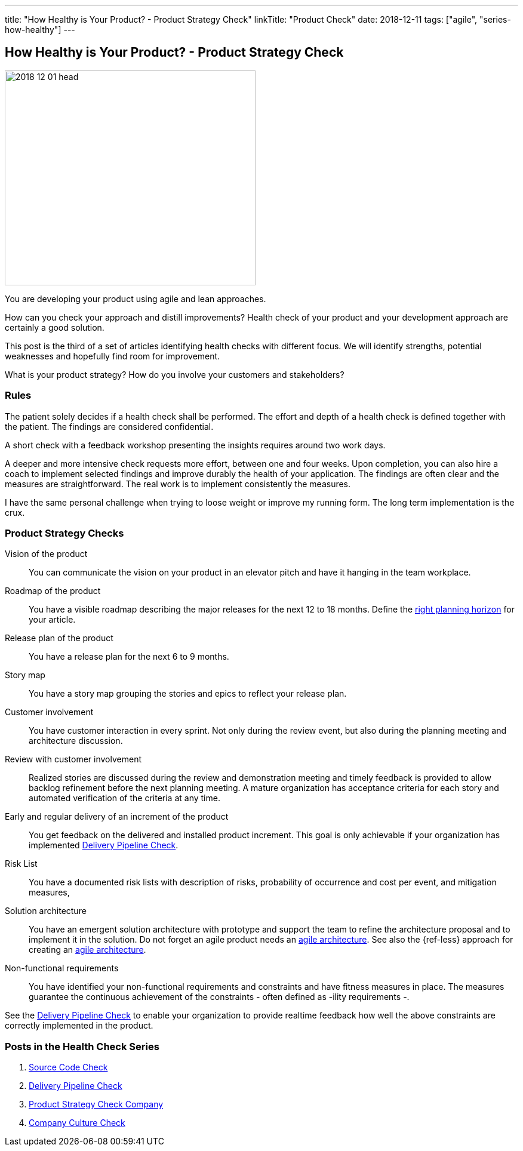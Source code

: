 ---
title: "How Healthy is Your Product? - Product Strategy Check"
linkTitle: "Product Check"
date: 2018-12-11
tags: ["agile", "series-how-healthy"]
---

== How Healthy is Your Product? - Product Strategy Check
:author: Marcel Baumann
:email: <marcel.baumann@tangly.net>
:homepage: https://www.tangly.net/
:company: https://www.tangly.net/[tangly llc]

image::2018-12-01-head.png[width=420,height=360,role=left]

You are developing your product using agile and lean approaches.

How can you check your approach and distill improvements?
Health check of your product and your development approach are certainly a good solution.

This post is the third of a set of articles identifying health checks with different focus.
We will identify strengths, potential weaknesses and hopefully find room for improvement.

What is your product strategy?
How do you involve your customers and stakeholders?

=== Rules

The patient solely decides if a health check shall be performed.
The effort and depth of a health check is defined together with the patient.
The findings are considered confidential.

A short check with a feedback workshop presenting the insights requires around two work days.

A deeper and more intensive check requests more effort, between one and four weeks.
Upon completion, you can also hire a coach to implement selected findings and improve durably the health of your application.
The findings are often clear and the measures are straightforward.
The real work is to implement consistently the measures.

I have the same personal challenge when trying to loose weight or improve my running form.
The long term implementation is the crux.

=== Product Strategy Checks

Vision of the product::
You can communicate the vision on your product in an elevator pitch and have it hanging in the team workplace.
Roadmap of the product::
You have a visible roadmap describing the major releases for the next 12 to 18 months.
Define the https://www.romanpichler.com/blog/choosing-the-right-planning-horizons-for-your-product/[right planning horizon] for your article.
Release plan of the product::
You have a release plan for the next 6 to 9 months.
Story map::
You have a story map grouping the stories and epics to reflect your release plan.
Customer involvement::
You have customer interaction in every sprint.
Not only during the review event, but also during the planning meeting and architecture discussion.
Review with customer involvement:: Realized stories are discussed during the review and demonstration meeting and timely feedback is provided to allow backlog refinement before the next planning meeting.
A mature organization has acceptance criteria for each story and automated verification of the criteria at any time.
Early and regular delivery of an increment of the product::
You get feedback on the delivered and installed product increment.
This goal is only achievable if your organization has implemented link:../../2018/blog-2018-11-01[Delivery Pipeline Check].
Risk List::
You have a documented risk lists with description of risks, probability of occurrence and cost per event, and mitigation measures,
Solution architecture::
You have an emergent solution architecture with prototype and support the team to refine the architecture proposal and to implement it in the solution.
Do not forget an agile product needs an https://en.wikipedia.org/wiki/Agile_Architecture[agile architecture].
See also the {ref-less} approach for creating an https://less.works/less/technical-excellence/architecture-design.html[agile architecture].
Non-functional requirements::
You have identified your non-functional requirements and constraints and have fitness measures in place.
The measures guarantee the continuous achievement of the constraints - often defined as -ility requirements -.

See the link:../../2018/blog-2018-11-01[Delivery Pipeline Check] to enable your organization to provide realtime feedback how well the above constraints are correctly implemented in the product.

=== Posts in the Health Check Series

. link:../../2018/how-healthy-is-your-product-source-code-check[Source Code Check]
. link:../../2018/how-healthy-is-your-product-delivery-pipeline-check[Delivery Pipeline Check]
. link:../../2018/how-healthy-is-your-product-strategy-check[Product Strategy Check Company]
. link:../../2019/how-healthy-is-your-product-company-culture-check/[Company Culture Check]
